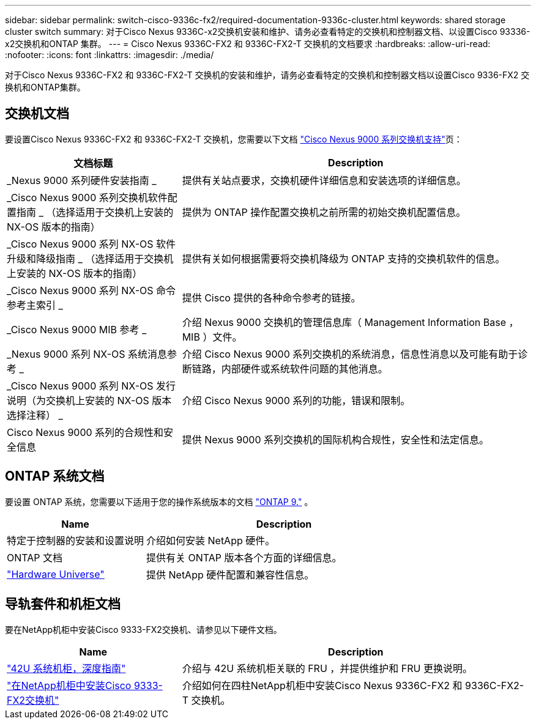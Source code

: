 ---
sidebar: sidebar 
permalink: switch-cisco-9336c-fx2/required-documentation-9336c-cluster.html 
keywords: shared storage cluster switch 
summary: 对于Cisco Nexus 9336C-x2交换机安装和维护、请务必查看特定的交换机和控制器文档、以设置Cisco 93336-x2交换机和ONTAP 集群。 
---
= Cisco Nexus 9336C-FX2 和 9336C-FX2-T 交换机的文档要求
:hardbreaks:
:allow-uri-read: 
:nofooter: 
:icons: font
:linkattrs: 
:imagesdir: ./media/


[role="lead"]
对于Cisco Nexus 9336C-FX2 和 9336C-FX2-T 交换机的安装和维护，请务必查看特定的交换机和控制器文档以设置Cisco 9336-FX2 交换机和ONTAP集群。



== 交换机文档

要设置Cisco Nexus 9336C-FX2 和 9336C-FX2-T 交换机，您需要以下文档 https://www.cisco.com/c/en/us/support/switches/nexus-9000-series-switches/series.html["Cisco Nexus 9000 系列交换机支持"^]页：

[cols="1,2"]
|===
| 文档标题 | Description 


 a| 
_Nexus 9000 系列硬件安装指南 _
 a| 
提供有关站点要求，交换机硬件详细信息和安装选项的详细信息。



 a| 
_Cisco Nexus 9000 系列交换机软件配置指南 _ （选择适用于交换机上安装的 NX-OS 版本的指南）
 a| 
提供为 ONTAP 操作配置交换机之前所需的初始交换机配置信息。



 a| 
_Cisco Nexus 9000 系列 NX-OS 软件升级和降级指南 _ （选择适用于交换机上安装的 NX-OS 版本的指南）
 a| 
提供有关如何根据需要将交换机降级为 ONTAP 支持的交换机软件的信息。



 a| 
_Cisco Nexus 9000 系列 NX-OS 命令参考主索引 _
 a| 
提供 Cisco 提供的各种命令参考的链接。



 a| 
_Cisco Nexus 9000 MIB 参考 _
 a| 
介绍 Nexus 9000 交换机的管理信息库（ Management Information Base ， MIB ）文件。



 a| 
_Nexus 9000 系列 NX-OS 系统消息参考 _
 a| 
介绍 Cisco Nexus 9000 系列交换机的系统消息，信息性消息以及可能有助于诊断链路，内部硬件或系统软件问题的其他消息。



 a| 
_Cisco Nexus 9000 系列 NX-OS 发行说明（为交换机上安装的 NX-OS 版本选择注释） _
 a| 
介绍 Cisco Nexus 9000 系列的功能，错误和限制。



 a| 
Cisco Nexus 9000 系列的合规性和安全信息
 a| 
提供 Nexus 9000 系列交换机的国际机构合规性，安全性和法定信息。

|===


== ONTAP 系统文档

要设置 ONTAP 系统，您需要以下适用于您的操作系统版本的文档 https://docs.netapp.com/ontap-9/index.jsp["ONTAP 9."^] 。

[cols="1,2"]
|===
| Name | Description 


 a| 
特定于控制器的安装和设置说明
 a| 
介绍如何安装 NetApp 硬件。



 a| 
ONTAP 文档
 a| 
提供有关 ONTAP 版本各个方面的详细信息。



 a| 
https://hwu.netapp.com["Hardware Universe"^]
 a| 
提供 NetApp 硬件配置和兼容性信息。

|===


== 导轨套件和机柜文档

要在NetApp机柜中安装Cisco 9333-FX2交换机、请参见以下硬件文档。

[cols="1,2"]
|===
| Name | Description 


 a| 
https://library.netapp.com/ecm/ecm_download_file/ECMM1280394["42U 系统机柜，深度指南"^]
 a| 
介绍与 42U 系统机柜关联的 FRU ，并提供维护和 FRU 更换说明。



 a| 
link:install-switch-and-passthrough-panel-9336c-cluster.html["在NetApp机柜中安装Cisco 9333-FX2交换机"^]
 a| 
介绍如何在四柱NetApp机柜中安装Cisco Nexus 9336C-FX2 和 9336C-FX2-T 交换机。

|===